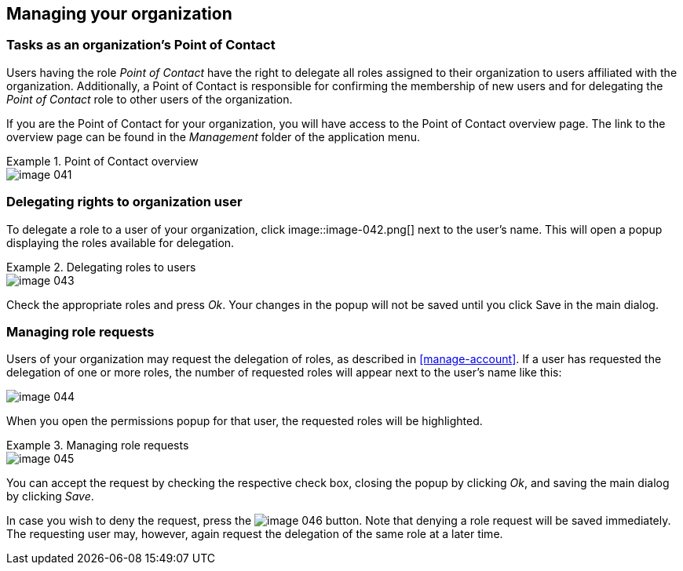 [[manage-orgs]]
== Managing your organization

=== Tasks as an organization's Point of Contact

Users having the role _Point of Contact_ have the right to delegate all roles assigned to their organization to users affiliated with the organization. Additionally, a Point of Contact is responsible for confirming the membership of new users and for delegating the _Point of Contact_ role to other users of the organization.

If you are the Point of Contact for your organization, you will have access to the Point of Contact overview page. The link to the overview page can be found in the _Management_ folder of the application menu.

.Point of Contact overview
====
image::image-041.png[]
====



=== Delegating rights to organization user

To delegate a role to a user of your organization, click
image::image-042.png[]
next to the user's name. This will open a popup displaying the roles available for delegation.

.Delegating roles to users
====
image::image-043.png[]
====

Check the appropriate roles and press _Ok_. Your changes in the popup will not be saved until you click Save in the main dialog.

=== Managing role requests

Users of your organization may request the delegation of roles, as described in <<manage-account>>. If a user has requested the delegation of one or more roles, the number of requested roles will appear next to the user's name like this:

====
image::image-044.png[]
====

When you open the permissions popup for that user, the requested roles will be highlighted.

.Managing role requests
====
image::image-045.png[]
====

You can accept the request by checking the respective check box, closing the popup by clicking _Ok_, and saving the main dialog by clicking _Save_.

In case you wish to deny the request, press the
image:image-046.png[]
button. Note that denying a role request will be saved immediately. The requesting user may, however, again request the delegation of the same role at a later time.
